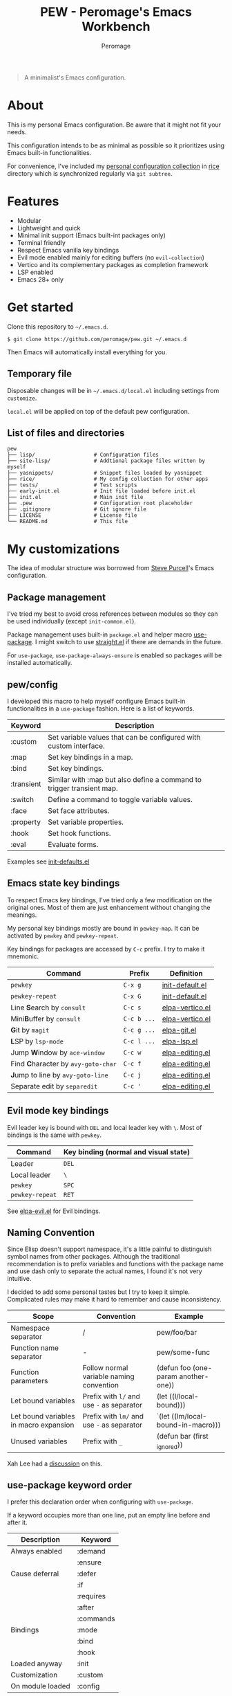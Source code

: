 #+title: PEW - Peromage's Emacs Workbench
#+author: Peromage

#+begin_quote
A minimalist's Emacs configuration.
#+end_quote

* About
This is my personal Emacs configuration.  Be aware that it might not fit your needs.

This configuration intends to be as minimal as possible so it prioritizes using Emacs built-in functionalities.

For convenience, I've included my [[https://github.com/peromage/rice][personal configuration collection]] in [[./rice][rice]] directory which is synchronized regularly via =git subtree=.

* Features
- Modular
- Lightweight and quick
- Minimal init support (Emacs built-int packages only)
- Terminal friendly
- Respect Emacs vanilla key bindings
- Evil mode enabled mainly for editing buffers (no =evil-collection=)
- Vertico and its complementary packages as completion framework
- LSP enabled
- Emacs 28+ only

* Get started
Clone this repository to =~/.emacs.d=.

#+begin_src shell
$ git clone https://github.com/peromage/pew.git ~/.emacs.d
#+end_src

Then Emacs will automatically install everything for you.

** Temporary file
Disposable changes will be in =~/.emacs.d/local.el= including settings from ~customize~.

=local.el= will be applied on top of the default pew configuration.

** List of files and directories

#+begin_example
pew
├── lisp/                   # Configuration files
├── site-lisp/              # Addtional package files written by myself
├── yasnippets/             # Snippet files loaded by yasnippet
├── rice/                   # My config collection for other apps
├── tests/                  # Test scripts
├── early-init.el           # Init file loaded before init.el
├── init.el                 # Main init file
├── .pew                    # Configuration root placeholder
├── .gitignore              # Git ignore file
├── LICENSE                 # License file
└── README.md               # This file
#+end_example

* My customizations
The idea of modular structure was borrowed from [[https://github.com/purcell/emacs.d][Steve Purcell]]'s Emacs configuration.

** Package management
I've tried my best to avoid cross references between modules so they can be used individually (except =init-common.el=).

Package management uses built-in =package.el= and helper macro [[https://github.com/jwiegley/use-package][use-package]].  I might switch to use [[https://github.com/radian-software/straight.el][straight.el]] if there are demands in the future.

For =use-package=, =use-package-always-ensure= is enabled so packages will be installed automatically.

** pew/config
I developed this macro to help myself configure Emacs built-in functionalities in a =use-package= fashion.  Here is a list of keywords.

| Keyword    | Description                                                           |
|------------+-----------------------------------------------------------------------|
| :custom    | Set variable values that can be configured with custom interface.     |
| :map       | Set key bindings in a map.                                            |
| :bind      | Set key bindings.                                                     |
| :transient | Similar with :map but also define a command to trigger transient map. |
| :switch    | Define a command to toggle variable values.                           |
| :face      | Set face attributes.                                                  |
| :property  | Set variable properties.                                              |
| :hook      | Set hook functions.                                                   |
| :eval      | Evaluate forms.                                                       |

Examples see [[./lisp/init-defaults.el][init-defaults.el]]

** Emacs state key bindings
To respect Emacs key bindings, I've tried only a few modification on the original ones.  Most of them are just enhancement without changing the meanings.

My personal key bindings mostly are bound in =pewkey-map=. It can be activated by =pewkey= and =pewkey-repeat=.

Key bindings for packages are accessed by ~C-c~ prefix. I try to make it mnemonic.

| Command                                                    | Prefix      | Definition                                   |
|------------------------------------------------------------+-------------+----------------------------------------------|
| ~pewkey~                                                   | ~C-x g~     | [[./lisp/init-defaults.el][init-default.el]] |
| ~pewkey-repeat~                                            | ~C-x G~     | [[./lisp/init-defaults.el][init-default.el]] |
| Line @@html:<b>@@S@@html:</b>@@earch by ~consult~          | ~C-c s~     | [[./lisp/elpa-vertico.el][elpa-vertico.el]]  |
| Mini@@html:<b>@@B@@html:</b>@@uffer by ~consult~           | ~C-c b ...~ | [[./lisp/elpa-vertico.el][elpa-vertico.el]]  |
| @@html:<b>@@G@@html:</b>@@it by ~magit~                    | ~C-c g ...~ | [[./lisp/elpa-git.el][elpa-git.el]]          |
| @@html:<b>@@L@@html:</b>@@SP by ~lsp-mode~                 | ~C-c l ...~ | [[./lisp/elpa-lsp.el][elpa-lsp.el]]          |
| Jump @@html:<b>@@W@@html:</b>@@indow by ~ace-window~       | ~C-c w~     | [[./lisp/elpa-editing.el][elpa-editing.el]]  |
| Find @@html:<b>@@C@@html:</b>@@haracter by ~avy-goto-char~ | ~C-c f~     | [[./lisp/elpa-editing.el][elpa-editing.el]]  |
| @@html:<b>@@J@@html:</b>@@ump to line by ~avy-goto-line~   | ~C-c j~     | [[./lisp/elpa-editing.el][elpa-editing.el]]  |
| Separate edit by ~separedit~                               | ~C-c '~     | [[./lisp/elpa-editing.el][elpa-editing.el]]  |

** Evil mode key bindings
Evil leader key is bound with ~DEL~ and local leader key with ~\~.  Most of bindings is the same with =pewkey=.

| Command         | Key binding (normal and visual state) |
|-----------------+---------------------------------------|
| Leader          | ~DEL~                                 |
| Local leader    | ~\~                                   |
| ~pewkey~        | ~SPC~                                 |
| ~pewkey-repeat~ | ~RET~                                 |

See [[./lisp/elpa-evil.el][elpa-evil.el]] for Evil bindings.

** Naming Convention
Since Elisp doesn't support namespace, it's a little painful to distinguish symbol names from other packages.  Although the traditional recommendation is to prefix variables and functions with the package name and use dash only to separate the actual names, I found it's not very intuitive.

I decided to add some personal tastes but I try to keep it simple. Complicated rules may make it hard to remember and cause inconsistency.

| Scope                                  | Convention                                 | Example                             |
|----------------------------------------+--------------------------------------------+-------------------------------------|
| Namespace separator                    | /                                          | pew/foo/bar                         |
| Function name separator                | -                                          | pew/some-func                       |
| Function parameters                    | Follow normal variable naming convention   | (defun foo (one-param another-one)) |
| Let bound variables                    | Prefix with ~l/~ and use ~-~ as separator  | (let ((l/local-bound)))             |
| Let bound variables in macro expansion | Prefix with ~lm/~ and use ~-~ as separator | `(let ((lm/local-bound-in-macro)))  |
| Unused variables                       | Prefix with ~_~                            | (defun bar (first _ignored))        |

Xah Lee had a [[http://xahlee.info/emacs/misc/elisp_naming_convention.html][discussion]] on this.

** use-package keyword order
I prefer this declaration order when configuring with =use-package=.

If a keyword occupies more than one line, put an empty line before and after it.

|------------------+-----------|
| Description      | Keyword   |
|------------------+-----------|
| Always enabled   | :demand   |
|                  | :ensure   |
|------------------+-----------|
| Cause deferral   | :defer    |
|                  | :if       |
|                  | :requires |
|                  | :after    |
|                  | :commands |
|------------------+-----------|
| Bindings         | :mode     |
|                  | :bind     |
|                  | :hook     |
|------------------+-----------|
| Loaded anyway    | :init     |
|------------------+-----------|
| Customization    | :custom   |
|------------------+-----------|
| On module loaded | :config   |
|------------------+-----------|

* Literal configuration?
Short answer is no.

I've seen a lot people put their configs in a giant org file and render it in a nice web page.  Looks cool but I think I'm still an old-fashioned guy who likes to code in a traditional way.  Code re-usability is important for me.  And haven't mentioned that proper comments with =outline-mode= can also make code easy to navigate.

* Acknowledgement
This configuration is inspired by
- [[https://github.com/purcell/emacs.d][purcell/emacs.d]]
- [[https://github.com/protesilaos/dotfiles][protesilaos/dotfiles]]
- [[https://github.com/condy0919/.emacs.d][condy0919/.emacs.d]]
